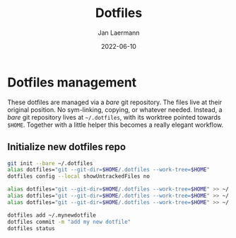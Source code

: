 #+title: Dotfiles
#+author: Jan Laermann
#+date: 2022-06-10

* Dotfiles management

These dotfiles are managed via a /bare/ git repository.
The files live at their original position. No sym-linking, copying, or whatever needed.
Instead, a /bare/ git repository lives at =~/.dotfiles=, with its worktree pointed towards =$HOME=.
Together with a little helper this becomes a really elegant workflow.

** Initialize new dotfiles repo
#+begin_src bash
git init --bare ~/.dotfiles
alias dotfiles="git --git-dir=$HOME/.dotfiles --work-tree=$HOME"
dotfiles config --local showUntrackedFiles no

alias dotfiles="git --git-dir=$HOME/.dotfiles --work-tree=$HOME" >> ~/.bashrc
alias dotfiles="git --git-dir=$HOME/.dotfiles --work-tree=$HOME" >> ~/.zshrc
alias dotfiles="git --git-dir=$HOME/.dotfiles --work-tree=$HOME" >> ~/.config/fish/config.fish

dotfiles add ~/.mynewdotfile
dotfiles commit -m "add my new dotfile"
dotfiles status
#+end_src
